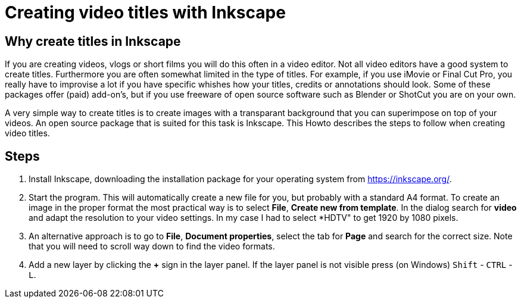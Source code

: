 = Creating video titles with Inkscape
:experimental: 

== Why create titles in Inkscape
If you are creating videos, vlogs or short films you will do this often in a video editor. Not all video editors have a good system to create titles. Furthermore you are often somewhat limited in the type of titles. For example, if you use iMovie or Final Cut Pro, you really have to improvise a lot if you have specific whishes how your titles, credits or annotations should look. Some of these packages offer (paid) add-on's, but if you use freeware of open source software such as Blender or ShotCut you are on your own. 

A very simple way to create titles is to create images with a transparant background that you can superimpose on top of your videos. An open source package that is suited for this task is Inkscape. This Howto describes the steps to follow when creating video titles. 


== Steps

. Install Inkscape, downloading the installation package for your operating system from https://inkscape.org/. 

. Start the program. This will automatically create a new file for you, but probably with a standard A4 format. To create an image in the proper format the most practical way is to select *File*, *Create new from template*. In the dialog search for *video* and adapt the resolution to your video settings. In my case I had to select *HDTV" to get 1920 by 1080 pixels. 

. An alternative approach is to go to *File*, *Document properties*, select the tab for *Page* and search for the correct size. Note that you will need to scroll way down to find the video formats. 

. Add a new layer by clicking the *+* sign in the layer panel. If the layer panel is not visible press (on Windows) kbd:[Shift] - kbd:[CTRL] - kbd:[L]. 












